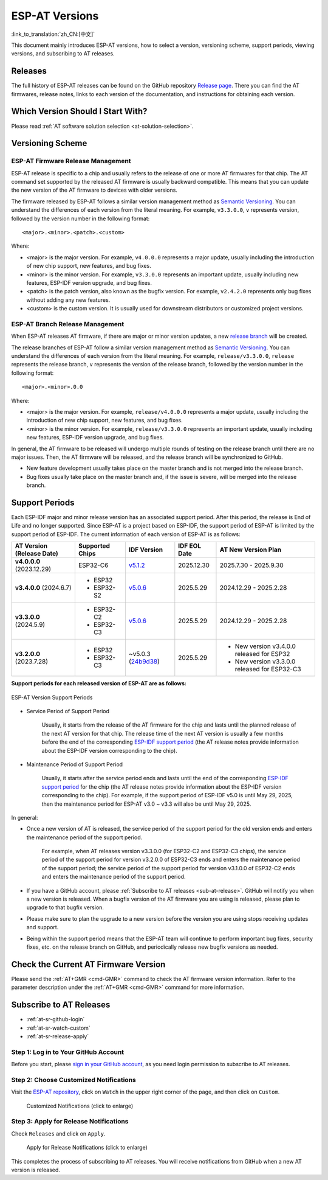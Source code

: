 ESP-AT Versions
===============

:link_to_translation:`zh_CN:[中文]`

This document mainly introduces ESP-AT versions, how to select a version, versioning scheme, support periods, viewing versions, and subscribing to AT releases.

Releases
--------

The full history of ESP-AT releases can be found on the GitHub repository `Release page <https://github.com/espressif/esp-at/releases>`_. There you can find the AT firmwares, release notes, links to each version of the documentation, and instructions for obtaining each version.

Which Version Should I Start With?
----------------------------------

Please read :ref:`AT software solution selection <at-solution-selection>`.

.. _versioning-scheme:

Versioning Scheme
-----------------

ESP-AT Firmware Release Management
^^^^^^^^^^^^^^^^^^^^^^^^^^^^^^^^^^

ESP-AT release is specific to a chip and usually refers to the release of one or more AT firmwares for that chip. The AT command set supported by the released AT firmware is usually backward compatible. This means that you can update the new version of the AT firmware to devices with older versions.

The firmware released by ESP-AT follows a similar version management method as `Semantic Versioning <https://semver.org/>`_. You can understand the differences of each version from the literal meaning. For example, ``v3.3.0.0``, ``v`` represents version, followed by the version number in the following format:

::

    <major>.<minor>.<patch>.<custom>

Where:

- <major> is the major version. For example, ``v4.0.0.0`` represents a major update, usually including the introduction of new chip support, new features, and bug fixes.
- <minor> is the minor version. For example, ``v3.3.0.0`` represents an important update, usually including new features, ESP-IDF version upgrade, and bug fixes.
- <patch> is the patch version, also known as the bugfix version. For example, ``v2.4.2.0`` represents only bug fixes without adding any new features.
- <custom> is the custom version. It is usually used for downstream distributors or customized project versions.

ESP-AT Branch Release Management
^^^^^^^^^^^^^^^^^^^^^^^^^^^^^^^^

When ESP-AT releases AT firmware, if there are major or minor version updates, a new `release branch <https://github.com/espressif/esp-at/branches/all?query=release>`_ will be created.

The release branches of ESP-AT follow a similar version management method as `Semantic Versioning <https://semver.org/>`_. You can understand the differences of each version from the literal meaning. For example, ``release/v3.3.0.0``, ``release`` represents the release branch, ``v`` represents the version of the release branch, followed by the version number in the following format:

::

    <major>.<minor>.0.0

Where:

- <major> is the major version. For example, ``release/v4.0.0.0`` represents a major update, usually including the introduction of new chip support, new features, and bug fixes.
- <minor> is the minor version. For example, ``release/v3.3.0.0`` represents an important update, usually including new features, ESP-IDF version upgrade, and bug fixes.

In general, the AT firmware to be released will undergo multiple rounds of testing on the release branch until there are no major issues. Then, the AT firmware will be released, and the release branch will be synchronized to GitHub.

- New feature development usually takes place on the master branch and is not merged into the release branch.
- Bug fixes usually take place on the master branch and, if the issue is severe, will be merged into the release branch.

Support Periods
---------------

Each ESP-IDF major and minor release version has an associated support period. After this period, the release is End of Life and no longer supported. Since ESP-AT is a project based on ESP-IDF, the support period of ESP-AT is limited by the support period of ESP-IDF. The current information of each version of ESP-AT is as follows:

.. list-table::
   :header-rows: 1
   :width: 100%

   * - AT Version (Release Date)
     - Supported Chips
     - IDF Version
     - IDF EOL Date
     - AT New Version Plan
   * - **v4.0.0.0** (2023.12.29)
     - ESP32-C6
     - `v5.1.2 <https://github.com/espressif/esp-idf/releases/tag/v5.1.2>`_
     - 2025.12.30
     - 2025.7.30 - 2025.9.30
   * - **v3.4.0.0** (2024.6.7)
     -
       * ESP32
       * ESP32-S2
     - `v5.0.6 <https://github.com/espressif/esp-idf/releases/tag/v5.0.6>`_
     - 2025.5.29
     - 2024.12.29 - 2025.2.28
   * - **v3.3.0.0** (2024.5.9)
     -
       * ESP32-C2
       * ESP32-C3
     - `v5.0.6 <https://github.com/espressif/esp-idf/releases/tag/v5.0.6>`_
     - 2025.5.29
     - 2024.12.29 - 2025.2.28
   * - **v3.2.0.0** (2023.7.28)
     -
       * ESP32
       * ESP32-C3
     - ~v5.0.3 (`24b9d38 <https://github.com/espressif/esp-idf/commit/24b9d38>`_)
     - 2025.5.29
     -
        * New version v3.4.0.0 released for ESP32
        * New version v3.3.0.0 released for ESP32-C3

**Support periods for each released version of ESP-AT are as follows:**

.. figure:: ../_static/at-support-periods.png
   :align: center
   :alt: ESP-AT Version Support Periods
   :figclass: align-center

   ESP-AT Version Support Periods

- Service Period of Support Period

    Usually, it starts from the release of the AT firmware for the chip and lasts until the planned release of the next AT version for that chip. The release time of the next AT version is usually a few months before the end of the corresponding `ESP-IDF support period <https://github.com/espressif/esp-idf/blob/master/README.md#esp-idf-release-support-schedule>`_ (the AT release notes provide information about the ESP-IDF version corresponding to the chip).

- Maintenance Period of Support Period

    Usually, it starts after the service period ends and lasts until the end of the corresponding `ESP-IDF support period <https://github.com/espressif/esp-idf/blob/master/README.md#esp-idf-release-support-schedule>`_ for the chip (the AT release notes provide information about the ESP-IDF version corresponding to the chip). For example, if the support period of ESP-IDF v5.0 is until May 29, 2025, then the maintenance period for ESP-AT v3.0 ~ v3.3 will also be until May 29, 2025.

In general:

- Once a new version of AT is released, the service period of the support period for the old version ends and enters the maintenance period of the support period.

    For example, when AT releases version v3.3.0.0 (for ESP32-C2 and ESP32-C3 chips), the service period of the support period for version v3.2.0.0 of ESP32-C3 ends and enters the maintenance period of the support period; the service period of the support period for version v3.1.0.0 of ESP32-C2 ends and enters the maintenance period of the support period.

- If you have a GitHub account, please :ref:`Subscribe to AT releases <sub-at-release>`. GitHub will notify you when a new version is released. When a bugfix version of the AT firmware you are using is released, please plan to upgrade to that bugfix version.
- Please make sure to plan the upgrade to a new version before the version you are using stops receiving updates and support.
- Being within the support period means that the ESP-AT team will continue to perform important bug fixes, security fixes, etc. on the release branch on GitHub, and periodically release new bugfix versions as needed.

Check the Current AT Firmware Version
-------------------------------------

Please send the :ref:`AT+GMR <cmd-GMR>` command to check the AT firmware version information. Refer to the parameter description under the :ref:`AT+GMR <cmd-GMR>` command for more information.

.. _sub-at-release:

Subscribe to AT Releases
------------------------

* :ref:`at-sr-github-login`
* :ref:`at-sr-watch-custom`
* :ref:`at-sr-release-apply`

.. _at-sr-github-login:

Step 1: Log in to Your GitHub Account
^^^^^^^^^^^^^^^^^^^^^^^^^^^^^^^^^^^^^

Before you start, please `sign in your GitHub account <https://github.com/login>`_, as you need login permission to subscribe to AT releases.

.. _at-sr-watch-custom:

Step 2: Choose Customized Notifications
^^^^^^^^^^^^^^^^^^^^^^^^^^^^^^^^^^^^^^^

Visit the `ESP-AT repository <https://github.com/espressif/esp-at>`_, click on ``Watch`` in the upper right corner of the page, and then click on ``Custom``.

  .. figure:: ../_static/at-sub-release-custom.png
    :align: center
    :alt:
    :figclass: align-center
    :scale: 70%

    Customized Notifications (click to enlarge)

.. _at-sr-release-apply:

Step 3: Apply for Release Notifications
^^^^^^^^^^^^^^^^^^^^^^^^^^^^^^^^^^^^^^^

Check ``Releases`` and click on ``Apply``.

  .. figure:: ../_static/at-sub-release-apply.png
    :align: center
    :alt:
    :figclass: align-center
    :scale: 70%

    Apply for Release Notifications (click to enlarge)

This completes the process of subscribing to AT releases. You will receive notifications from GitHub when a new AT version is released.
